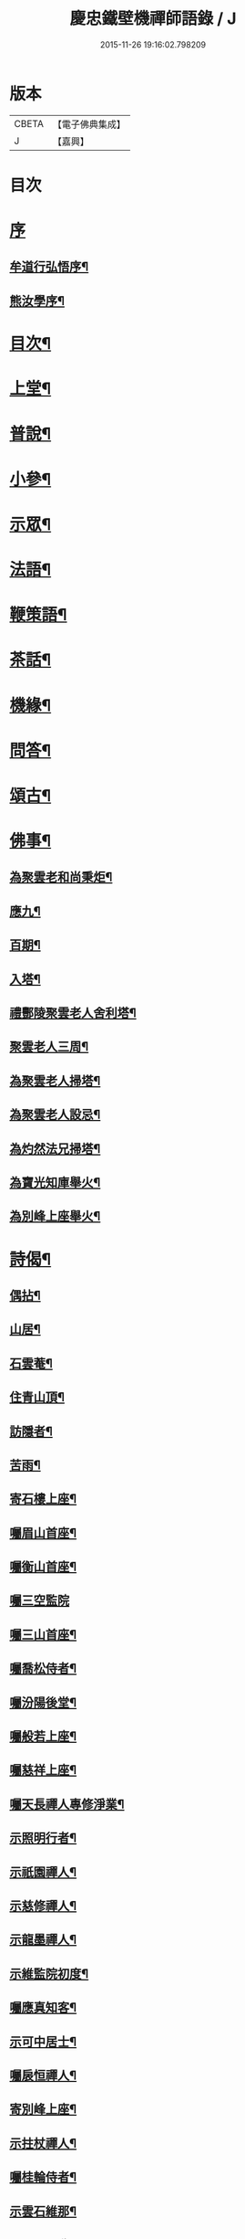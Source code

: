 #+TITLE: 慶忠鐵壁機禪師語錄 / J
#+DATE: 2015-11-26 19:16:02.798209
* 版本
 |     CBETA|【電子佛典集成】|
 |         J|【嘉興】    |

* 目次
* [[file:KR6q0450_001.txt::001-0557a1][序]]
** [[file:KR6q0450_001.txt::001-0557a2][牟道行弘悟序¶]]
** [[file:KR6q0450_001.txt::001-0557a22][熊汝學序¶]]
* [[file:KR6q0450_001.txt::0557b12][目次¶]]
* [[file:KR6q0450_001.txt::0557c4][上堂¶]]
* [[file:KR6q0450_002.txt::002-0561c4][普說¶]]
* [[file:KR6q0450_002.txt::0562a22][小參¶]]
* [[file:KR6q0450_002.txt::0562b19][示眾¶]]
* [[file:KR6q0450_002.txt::0563b27][法語¶]]
* [[file:KR6q0450_002.txt::0563c5][鞭策語¶]]
* [[file:KR6q0450_002.txt::0565a15][茶話¶]]
* [[file:KR6q0450_003.txt::003-0565b4][機緣¶]]
* [[file:KR6q0450_003.txt::0565c9][問答¶]]
* [[file:KR6q0450_003.txt::0566a8][頌古¶]]
* [[file:KR6q0450_003.txt::0566b22][佛事¶]]
** [[file:KR6q0450_003.txt::0566b23][為聚雲老和尚秉炬¶]]
** [[file:KR6q0450_003.txt::0566b27][應九¶]]
** [[file:KR6q0450_003.txt::0566c2][百期¶]]
** [[file:KR6q0450_003.txt::0566c6][入塔¶]]
** [[file:KR6q0450_003.txt::0566c11][禮酆陵聚雲老人舍利塔¶]]
** [[file:KR6q0450_003.txt::0566c15][聚雲老人三周¶]]
** [[file:KR6q0450_003.txt::0566c18][為聚雲老人掃塔¶]]
** [[file:KR6q0450_003.txt::0566c21][為聚雲老人設忌¶]]
** [[file:KR6q0450_003.txt::0566c25][為灼然法兄掃塔¶]]
** [[file:KR6q0450_003.txt::0566c29][為寶光知庫舉火¶]]
** [[file:KR6q0450_003.txt::0567a2][為別峰上座舉火¶]]
* [[file:KR6q0450_003.txt::0567a5][詩偈¶]]
** [[file:KR6q0450_003.txt::0567a6][偶拈¶]]
** [[file:KR6q0450_003.txt::0567a8][山居¶]]
** [[file:KR6q0450_003.txt::0567a10][石雲菴¶]]
** [[file:KR6q0450_003.txt::0567a13][住青山頂¶]]
** [[file:KR6q0450_003.txt::0567a16][訪隱者¶]]
** [[file:KR6q0450_003.txt::0567a19][苦雨¶]]
** [[file:KR6q0450_003.txt::0567a22][寄石樓上座¶]]
** [[file:KR6q0450_003.txt::0567a25][囑眉山首座¶]]
** [[file:KR6q0450_003.txt::0567a28][囑衡山首座¶]]
** [[file:KR6q0450_003.txt::0567a30][囑三空監院]]
** [[file:KR6q0450_003.txt::0567b4][囑三山首座¶]]
** [[file:KR6q0450_003.txt::0567b7][囑喬松侍者¶]]
** [[file:KR6q0450_003.txt::0567b10][囑汾陽後堂¶]]
** [[file:KR6q0450_003.txt::0567b14][囑般若上座¶]]
** [[file:KR6q0450_003.txt::0567b17][囑慈祥上座¶]]
** [[file:KR6q0450_003.txt::0567b20][囑天長禪人專修淨業¶]]
** [[file:KR6q0450_003.txt::0567b23][示照明行者¶]]
** [[file:KR6q0450_003.txt::0567b26][示祇園禪人¶]]
** [[file:KR6q0450_003.txt::0567b29][示慈修禪人¶]]
** [[file:KR6q0450_003.txt::0567c2][示龍墨禪人¶]]
** [[file:KR6q0450_003.txt::0567c5][示維監院初度¶]]
** [[file:KR6q0450_003.txt::0567c8][囑應真知客¶]]
** [[file:KR6q0450_003.txt::0567c11][示可中居士¶]]
** [[file:KR6q0450_003.txt::0567c14][囑扆恒禪人¶]]
** [[file:KR6q0450_003.txt::0567c17][寄別峰上座¶]]
** [[file:KR6q0450_003.txt::0567c20][示拄杖禪人¶]]
** [[file:KR6q0450_003.txt::0567c23][囑桂輪侍者¶]]
** [[file:KR6q0450_003.txt::0567c26][示雲石維那¶]]
** [[file:KR6q0450_003.txt::0567c29][囑野雲闍黎¶]]
** [[file:KR6q0450_003.txt::0568a2][示少峨書記¶]]
** [[file:KR6q0450_003.txt::0568a5][囑童真書狀¶]]
** [[file:KR6q0450_003.txt::0568a7][囑弗也監寺¶]]
** [[file:KR6q0450_003.txt::0568a10][竺峰侍者獻除夕橘燈囑偈¶]]
** [[file:KR6q0450_003.txt::0568a13][囑一喝王居士¶]]
** [[file:KR6q0450_003.txt::0568a17][囑惺世妙德禪人¶]]
** [[file:KR6q0450_003.txt::0568a20][弔達本靜主坐脫¶]]
** [[file:KR6q0450_003.txt::0568a23][囑一指侍者¶]]
** [[file:KR6q0450_003.txt::0568a26][囑體如靜主¶]]
** [[file:KR6q0450_003.txt::0568a29][囑天峰上座¶]]
** [[file:KR6q0450_003.txt::0568b2][囑惺徹維那住東明¶]]
** [[file:KR6q0450_003.txt::0568b5][囑三一禪人¶]]
** [[file:KR6q0450_003.txt::0568b8][代囑覺樹禪人¶]]
** [[file:KR6q0450_003.txt::0568b13][囑玉溪禪人¶]]
** [[file:KR6q0450_003.txt::0568b16][別郡侯劉公¶]]
** [[file:KR6q0450_003.txt::0568b19][別爵臺養元譚公¶]]
** [[file:KR6q0450_003.txt::0568b22][辭世遺偈¶]]
** [[file:KR6q0450_003.txt::0568b25][復沈赤肩居士¶]]
* [[file:KR6q0450_003.txt::0568c22][塔銘¶]]
* [[file:KR6q0450_003.txt::0569b23][附沈赤肩居士五家宗旨歌為師壽¶]]
* 卷
** [[file:KR6q0450_001.txt][慶忠鐵壁機禪師語錄 1]]
** [[file:KR6q0450_002.txt][慶忠鐵壁機禪師語錄 2]]
** [[file:KR6q0450_003.txt][慶忠鐵壁機禪師語錄 3]]
